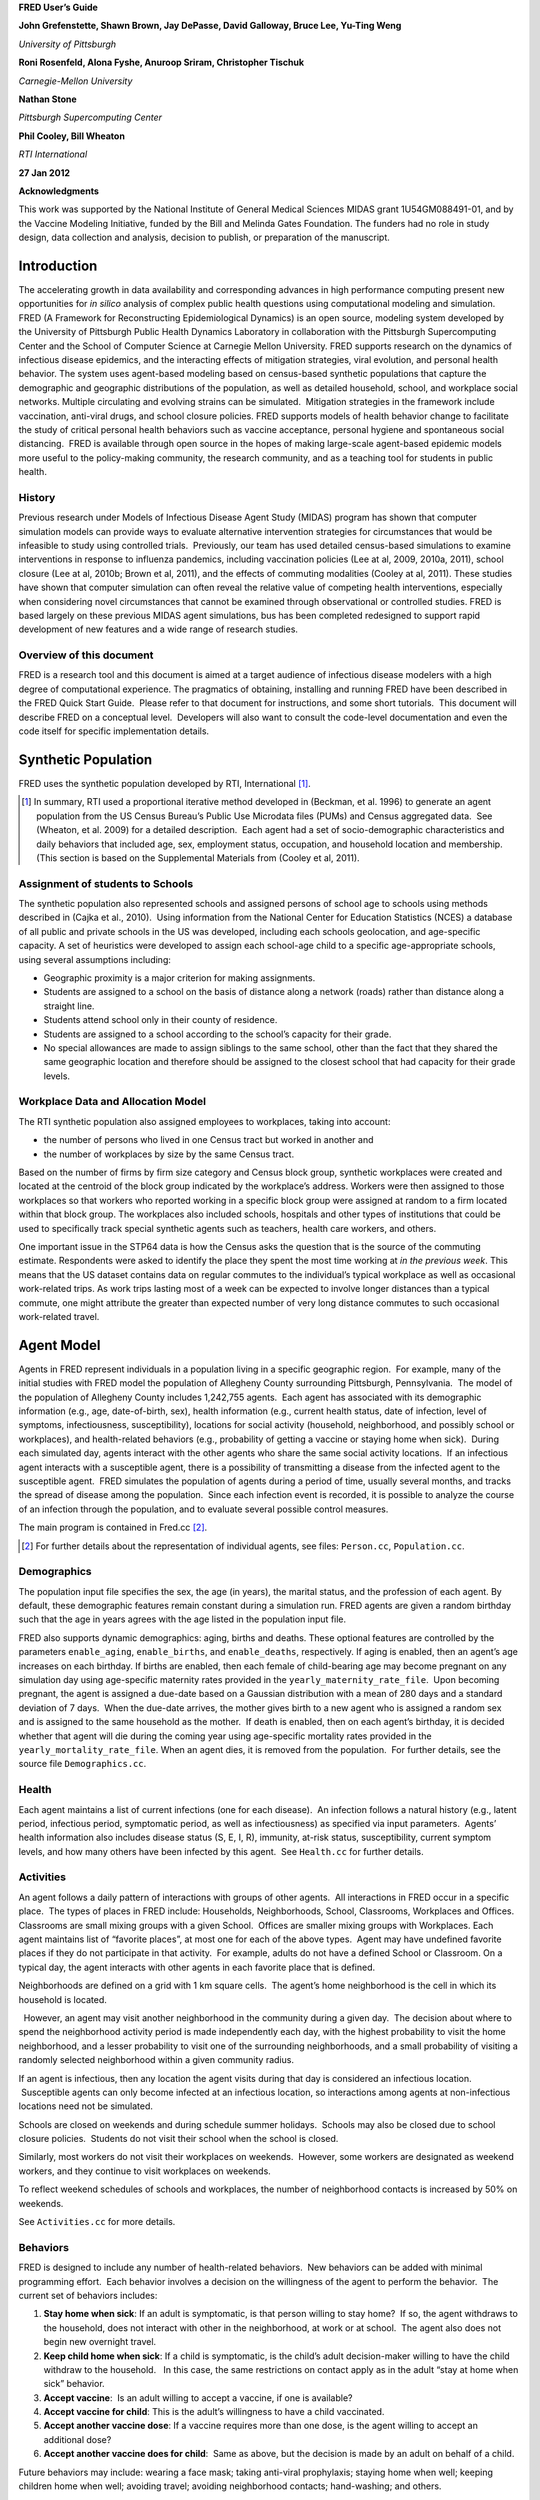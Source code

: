 **FRED User’s Guide**

**John Grefenstette, Shawn Brown, Jay DePasse, David Galloway, Bruce
Lee, Yu-Ting Weng**

*University of Pittsburgh*

**Roni Rosenfeld, Alona Fyshe, Anuroop Sriram, Christopher Tischuk**

*Carnegie-Mellon University*

**Nathan Stone**

*Pittsburgh Supercomputing Center*

**Phil Cooley, Bill Wheaton**

*RTI International*

**27 Jan 2012**

**Acknowledgments**

This work was supported by the National Institute of General Medical
Sciences MIDAS grant 1U54GM088491-01, and by the Vaccine Modeling
Initiative, funded by the Bill and Melinda Gates Foundation. The funders
had no role in study design, data collection and analysis, decision to
publish, or preparation of the manuscript.

Introduction
============

The accelerating growth in data availability and corresponding advances
in high performance computing present new opportunities for *in silico*
analysis of complex public health questions using computational modeling
and simulation. FRED (A Framework for Reconstructing Epidemiological
Dynamics) is an open source, modeling system developed by the University
of Pittsburgh Public Health Dynamics Laboratory in collaboration with
the Pittsburgh Supercomputing Center and the School of Computer Science
at Carnegie Mellon University. FRED supports research on the dynamics of
infectious disease epidemics, and the interacting effects of mitigation
strategies, viral evolution, and personal health behavior. The system
uses agent-based modeling based on census-based synthetic populations
that capture the demographic and geographic distributions of the
population, as well as detailed household, school, and workplace social
networks. Multiple circulating and evolving strains can be simulated.
 Mitigation strategies in the framework include vaccination, anti-viral
drugs, and school closure policies. FRED supports models of health
behavior change to facilitate the study of critical personal health
behaviors such as vaccine acceptance, personal hygiene and spontaneous
social distancing.  FRED is available through open source in the hopes
of making large-scale agent-based epidemic models more useful to the
policy-making community, the research community, and as a teaching tool
for students in public health.

History
-------

Previous research under Models of Infectious Disease Agent Study (MIDAS)
program has shown that computer simulation models can provide ways to
evaluate alternative intervention strategies for circumstances that
would be infeasible to study using controlled trials.  Previously, our
team has used detailed census-based simulations to examine interventions
in response to influenza pandemics, including vaccination policies (Lee
at al, 2009, 2010a, 2011), school closure (Lee at al, 2010b; Brown et
al, 2011), and the effects of commuting modalities (Cooley at al, 2011).
These studies have shown that computer simulation can often reveal the
relative value of competing health interventions, especially when
considering novel circumstances that cannot be examined through
observational or controlled studies. FRED is based largely on these
previous MIDAS agent simulations, bus has been completed redesigned to
support rapid development of new features and a wide range of research
studies.

Overview of this document
-------------------------

FRED is a research tool and this document is aimed at a target audience
of infectious disease modelers with a high degree of computational
experience. The pragmatics of obtaining, installing and running FRED
have been described in the FRED Quick Start Guide.  Please refer to that
document for instructions, and some short tutorials.  This document will
describe FRED on a conceptual level.  Developers will also want to
consult the code-level documentation and even the code itself for
specific implementation details.

Synthetic Population
====================

FRED uses the synthetic population developed by RTI, International [#]_.

.. [#] In summary, RTI used a proportional iterative method developed in
  (Beckman, et al. 1996) to generate an agent population from the US
  Census Bureau’s Public Use Microdata files (PUMs) and Census aggregated
  data.  See (Wheaton, et al. 2009) for a detailed description.  Each
  agent had a set of socio-demographic characteristics and daily behaviors
  that included age, sex, employment status, occupation, and household
  location and membership. (This section is based on the Supplemental
  Materials from (Cooley et al, 2011).

Assignment of students to Schools
---------------------------------

The synthetic population also represented schools and assigned persons
of school age to schools using methods described in (Cajka et al.,
2010).  Using information from the National Center for Education
Statistics (NCES) a database of all public and private schools in the US
was developed, including each schools geolocation, and age-specific
capacity. A set of heuristics were developed to assign each school-age
child to a specific age-appropriate schools, using several assumptions
including:

-  Geographic proximity is a major criterion for making assignments.

-  Students are assigned to a school on the basis of distance along a
   network (roads) rather than distance along a straight line.

-  Students attend school only in their county of residence.

-  Students are assigned to a school according to the school’s capacity
   for their grade.

-  No special allowances are made to assign siblings to the same school,
   other than the fact that they shared the same geographic location and
   therefore should be assigned to the closest school that had capacity
   for their grade levels.

Workplace Data and Allocation Model
-----------------------------------

The RTI synthetic population also assigned employees to workplaces,
taking into account:

-  the number of persons who lived in one Census tract but worked in
   another and

-  the number of workplaces by size by the same Census tract.

Based on the number of firms by firm size category and Census block
group, synthetic workplaces were created and located at the centroid of
the block group indicated by the workplace’s address. Workers were then
assigned to those workplaces so that workers who reported working in a
specific block group were assigned at random to a firm located within
that block group. The workplaces also included schools, hospitals and
other types of institutions that could be used to specifically track
special synthetic agents such as teachers, health care workers, and
others.

One important issue in the STP64 data is how the Census asks the
question that is the source of the commuting estimate. Respondents were
asked to identify the place they spent the most time working at *in the
previous week*. This means that the US dataset contains data on regular
commutes to the individual’s typical workplace as well as occasional
work-related trips. As work trips lasting most of a week can be expected
to involve longer distances than a typical commute, one might attribute
the greater than expected number of very long distance commutes to such
occasional work-related travel.

Agent Model
===========

Agents in FRED represent individuals in a population living in a
specific geographic region.  For example, many of the initial studies
with FRED model the population of Allegheny County surrounding
Pittsburgh, Pennsylvania.  The model of the population of Allegheny
County includes 1,242,755 agents.  Each agent has associated with its
demographic information (e.g., age, date-of-birth, sex), health
information (e.g., current health status, date of infection, level of
symptoms, infectiousness, susceptibility), locations for social activity
(household, neighborhood, and possibly school or workplaces), and
health-related behaviors (e.g., probability of getting a vaccine or
staying home when sick).  During each simulated day, agents interact
with the other agents who share the same social activity locations.  If
an infectious agent interacts with a susceptible agent, there is a
possibility of transmitting a disease from the infected agent to the
susceptible agent.  FRED simulates the population of agents during a
period of time, usually several months, and tracks the spread of disease
among the population.  Since each infection event is recorded, it is
possible to analyze the course of an infection through the population,
and to evaluate several possible control measures.          

The main program is contained in Fred.cc [#]_.

.. [#] For further details about
  the representation of individual agents, see files: ``Person.cc``,
  ``Population.cc``.

Demographics
------------

The population input file specifies the sex, the age (in years), the
marital status, and the profession of each agent. By default, these
demographic features remain constant during a simulation run. FRED
agents are given a random birthday such that the age in years agrees
with the age listed in the population input file.

FRED also supports dynamic demographics: aging, births and deaths. These
optional features are controlled by the parameters ``enable_aging``,
``enable_births``, and ``enable_deaths``, respectively. If aging is
enabled, then an agent’s age increases on each birthday. If births are
enabled, then each female of child-bearing age may become pregnant on
any simulation day using age-specific maternity rates provided in the
``yearly_maternity_rate_file``.  Upon becoming pregnant, the agent is
assigned a due-date based on a Gaussian distribution with a mean of 280
days and a standard deviation of 7 days.  When the due-date arrives, the
mother gives birth to a new agent who is assigned a random sex and is
assigned to the same household as the mother.  If death is enabled, then
on each agent’s birthday, it is decided whether that agent will die
during the coming year using age-specific mortality rates provided in
the ``yearly_mortality_rate_file``. When an agent dies, it is removed
from the population.  For further details, see the source file
``Demographics.cc``.

Health
------

Each agent maintains a list of current infections (one for each
disease).  An infection follows a natural history (e.g., latent period,
infectious period, symptomatic period, as well as infectiousness) as
specified via input parameters.  Agents’ health information also
includes disease status (S, E, I, R), immunity, at-risk status,
susceptibility, current symptom levels, and how many others have been
infected by this agent.  See ``Health.cc`` for further details.

Activities
----------

An agent follows a daily pattern of interactions with groups of other
agents.  All interactions in FRED occur in a specific place.  The types
of places in FRED include: Households, Neighborhoods, School,
Classrooms, Workplaces and Offices. Classrooms are small mixing groups
with a given School.  Offices are smaller mixing groups with Workplaces.
Each agent maintains list of “favorite places”, at most one for each of
the above types.  Agent may have undefined favorite places if they do
not participate in that activity.  For example, adults do not have a
defined School or Classroom. On a typical day, the agent interacts with
other agents in each favorite place that is defined.

Neighborhoods are defined on a grid with 1 km square cells.  The agent’s
home neighborhood is the cell in which its household is located.

  However, an agent may visit another neighborhood in the community
during a given day.  The decision about where to spend the neighborhood
activity period is made independently each day, with the highest
probability to visit the home neighborhood, and a lesser probability to
visit one of the surrounding neighborhoods, and a small probability of
visiting a randomly selected neighborhood within a given community
radius.

If an agent is infectious, then any location the agent visits during
that day is considered an infectious location.  Susceptible agents can
only become infected at an infectious location, so interactions among
agents at non-infectious locations need not be simulated.

Schools are closed on weekends and during schedule summer holidays.
 Schools may also be closed due to school closure policies.  Students do
not visit their school when the school is closed.

Similarly, most workers do not visit their workplaces on weekends.
 However, some workers are designated as weekend workers, and they
continue to visit workplaces on weekends.

To reflect weekend schedules of schools and workplaces, the number of
neighborhood contacts is increased by 50% on weekends.

See ``Activities.cc`` for more details.

Behaviors
---------

FRED is designed to include any number of health-related behaviors.  New
behaviors can be added with minimal programming effort.  Each behavior
involves a decision on the willingness of the agent to perform the
behavior.  The current set of behaviors includes:

#. **Stay home when sick**: If an adult is symptomatic, is that person
   willing to stay home?  If so, the agent withdraws to the household,
   does not interact with other in the neighborhood, at work or at
   school.  The agent also does not begin new overnight travel.

#. **Keep child home when sick**: If a child is symptomatic, is the
   child’s adult decision-maker willing to have the child withdraw to
   the household.   In this case, the same restrictions on contact apply
   as in the adult “stay at home when sick” behavior.

#. **Accept vaccine**:  Is an adult willing to accept a vaccine, if one
   is available?

#. **Accept vaccine for child**: This is the adult’s willingness to have
   a child vaccinated.

#. **Accept another vaccine dose**: If a vaccine requires more than one
   dose, is the agent willing to accept an additional dose?

#. **Accept another vaccine does for child**:  Same as above, but the
   decision is made by an adult on behalf of a child.

Future behaviors may include: wearing a face mask; taking anti-viral
prophylaxis; staying home when well; keeping children home when well;
avoiding travel; avoiding neighborhood contacts; hand-washing; and
others.

Adult Decision-makers for Children
~~~~~~~~~~~~~~~~~~~~~~~~~~~~~~~~~~

The synthetic population used by FRED was developed by RTI,
International using a process described in (Wheaton et al, 2009).
 Household level Public Use Microdata Sample (PUMS) includes the ages,
sexes, and relationships of all individuals within a household.
 Households from the PUMS are selected with replacement to make up the
synthetic population, selecting households so that the census counts and
other statistical distributions are maintained at the census block
level.  As a result of this process, the FRED synthetic population
includes information giving the relationship of each member of the
household to the Householder (typically, the owner of the house or the
head of the household.)  This information is used to assign an adult in
the household as the responsible decision-maker for the health-related
behaviors of each child in the household.  The rules for selecting the
adult decision-maker for each child are as follows:

#. If the Householder is the parent (natural parent, adoptive parent,
   step-parent) of the child, then the Householder is designated the
   child’s decision-maker.

#. If the Householder is the grandparent of the child and there is an
   adult in the householder who is a child of the Householder, then the
   first such adult is designated as the decision-maker for the child.
    Note that the household relationship data does not provide enough
   information to determine whether such an adult is actually the parent
   of the child in question.

#. If the Householder is the grandparent of the child and not plausible
   adult parent is present in the household, then the Householder is
   designated the decision-maker for the child.

#. Otherwise, a random adult in the household is designated as the
   decision-maker for the child.

The rules above permit multiple decision-makers per household.  No
preference is made on the basis of sex or age, other than that each
decision-maker is an adult (i.e., at least 18 years old.)

Behavior Strategies
~~~~~~~~~~~~~~~~~~~

How real people make health decisions is an active area of research
without an obvious consensus theory.  Indeed, it seems likely that
different people use different methods to come to decisions about
health-related behavior. FRED agents can apply a variety of strategies
to determine their willingness to adopt a given behavior. Each agent may
revisit its willingness to perform the give behavior. Thus each strategy
specification includes a frequency parameter that determines how often
agents make decisions about their willingness to perform the behavior.

#. **Refuse**: Agent is never willing to perform the given behavior.

#. **Accept**: Agent is always willing to perform the given behavior.

#. **Flip Behavior**: Agent is assigned a fixed probability *p* of being
   willing to perform the given behavior.  The agent revisits its
   willingness to perform the behavior according to the frequency
   parameter.

#. **Imitate Prevalence**:  The agent is assigned an initial probability
   *p* of being willing to perform the given behavior. The agent
   revisits its willingness to perform the behavior according to the
   frequency parameter.  When reconsidering the decision, the agent
   estimates the prevalence of willingness among the agents in its
   social networks: household, neighborhood, school and workplace. The
   estimate is a weighted average of the actual prevalence in each
   group.  Given the weighted estimate, the agent adjusts its
   probability *p* toward the perceived prevalence.  For example, if the
   agent perceives that the prevalence of willingness is 0.75, then it
   adjusts its own probability to be closer to 0.75.

#. **Imitate Consensus:** This strategy is similar to the Imitate
   Prevalence except that if the weighted estimate of prevalence exceeds
   a threshold, the agent adjusts its probability *p* toward 1;
   otherwise the agent adjusts its probability toward 0.  For example,
   if the agent’s threshold is 0.5, then if the agent perceives that the
   majority of its associates is willing to perform the behavior then
   the agent becomes more likely to accept the behavior; otherwise the
   agent becomes more likely to refuse the behavior.

#. **Imitate by Count**:  This strategy is similar to the Imitate
   Consensus except that if the weighted number of nearby agents exceeds
   a threshold, the agent adjusts its probability *p* toward 1;
   otherwise the agents adjusts its probability toward 0.  For example,
   if the agent’s threshold is 3.0, then if the agent perceives that at
   least three its associates is willing to perform the behavior then
   the agent becomes more likely to accept the behavior; otherwise the
   agent becomes more likely to refuse the behavior.

#. **Health Belief Model**:  According the Health Belief Model, people
   make health behavior decision based on several specific
   considerations: susceptibility, severity, benefits, and barriers.

   #. *Perceived Susceptibility* refers to the person estimate of how
      likely he or she is to become adversely affected by the disease or
      condition;

   #. *Perceived Severity* refers to the level of adverse consequences
      that are likely if the person become affected;

   #. *Perceived Benefits* refers to the estimated protective effects of
      the behavior; and

   #. *Perceived Barriers* refers to the conditions that may prevent the
      agent from perform the behavior.

These constructs are clearly specific to the particular health behavior
under consideration, so including an HBM strategy for a particular
behavior in FRED requires customized programming.  However, once the
perceptions are computed, they can be combined into a decision rule
using formulas developed by David Durham (Durham, 2010).  These formulas
have been implemented in the FRED Behavior module, and are controlled by
run-time parameters. (See Parameters Section.)

Each agent is assigned a strategy independently for each behavior
defined for that agent.

Population-Level Market Shares
~~~~~~~~~~~~~~~~~~~~~~~~~~~~~~

For each behavior in FRED, the user may specify the fraction of the
population using each strategy for that behavior.  For example, it might
be desirable to investigate the effect of varying the fraction of the
population using the **Accept**, **Refuse**, and **Imitate Consensus**
strategies. The user can specify a given distribution, for example,
20% of the population adopts the **Accept** strategy, 30% adopts the
**Refuse** strategy, and 50% adopt the **Imitate Consensus** strategy
for a given behavior.  The share of the population can be specified
separately for each behavior.

See files ``Behavior.cc``, ``Health_Belief_Model.cc`` and
``Random_Behavior_Model.cc`` for further details.

Place Model
===========

All infections in FRED are transmitted from one agent to another in some
particular place. The types of places in FRED include: Households,
Neighborhoods, School, Classrooms, Workplaces and Offices.

The locations input file specifies the households, school and workplaces
in the modeled region.  The household for each agent in the population
file is required to be in the locations file.  The schools and
workplaces are optional (since an agent may attend a school or workplace
beyond the limits of the modeled region.)

Neighborhoods are defined on a grid with 1 km square cells.  The agent’s
home neighborhood is the cell in which its household is located.
  However, an agent may visit another neighborhood in the community
during a given day. (See Agent Model section.)

Classrooms are small mixing groups with a given school.  Classrooms are
defined by dividing up all the students who attend a given school into
separate age groups.  Each age group is divided into classroom groups of
up to 40 students.  A student interacts with the students assigned to
the same classroom for the entire school year.  A student also interacts
(with a separate probability) with all the students attending the same
school.

School and classrooms are closed on weekends, during scheduled summer
breaks, and possibly due to school closure policies.

Offices are small mixing groups with a given workplace.  Offices are
defined by dividing up all the workers in a given workplace groups of up
to 50 workers.  A worker interacts with the other workers in the same
office, and, with a separate rate, with all workers in the same
workplace.

For further details, see files: ``Place_List.cc``, ``Place.cc``,
``Household.cc``, ``Neighborhood.cc``, ``School.cc``, ``Classroom.cc``, ``Workplace.cc``,
``Office.cc``.

Disease Model
=============

FRED supports multiple diseases circulating in the same population.
 Each Disease has separate parameters specifying transmissibility,
mortality rate, its natural history (e.g., latent period, infectious
period, symptomatic period).  See ``Disease.cc``

Each disease has an associated Epidemic object that keeps track of
population level statistics associated with the disease, such as the
number of agents that are Susceptible, Exposed, Infectious and
Recovered.  The Epidemic object prints out the daily reports to the
output file.  See ``Epidemic.cc``.

Transmission Model
------------------

The core phenomenon of an epidemic in FRED is the spread of an infection
from one agent to another in a particular place.  Each type of place
represents a distinct environment for the spread of infection.  Each
type of place is characterized by two sets of numeric parameters:

-  the number of contacts per infectious person per day, and

-  the probability that a contact transmits an infection

The number of contacts per day for each type of place is a tunable
parameter, and is set through the process described in the Calibration
Section.

The transmission probability for a give place type generally depends on
the age of the infectious person and the susceptible person.  These are
specified as vector input parameters.

The key method implementing infection is called
``Place::spread_infection()`` in ``Place.cc``.  This method is called once
a day for each infectious place (having at least one infectious
visitor).  The method follows the following procedure:

For each infectious person ``i``, the expected number of contacts is:

 Num\_contacts(i) = Trans(D) \* CR(P) \* Inf(i) \* S(P)/N(P)

 where  Trans(D) is the transmissibility factor for disease D,

      CR(P) is the contact rate for place P,

      Inf(i) is the infectivity of agent i,

     S(P) is the number of susceptible agents visiting place P, and

     N(P) is the number of total agents who usually visit place P

For contact number 1..Num\_contacts(i)

        pick a susceptible agent j from today’s visitors;

             let PROB = Trans\_prob(i.j) \* Sus(j)

where   Trans\_prob(i.j) is the transmission probability from i to j,
and

Sus(j) is the susceptibility of agent j.

If a random number R is less than PROB, then agent i infects agent j.

For further details, see ``Place.cc``, ``Household.cc``

Pandemic influenza model parameterization
-----------------------------------------

FRED is parameterized for a default pandemic influenza strain following
the process described in (Cooley P, Brown S, Cajka J, Chasteen B,
Ganapathi L, Grefenstette J, Hollingsworth CR, Lee BY, Levine B, Wheaton
WD, Wagener DK. The Role of Subway Travel in an Influenza Epidemic: A
New York City Simulation. J Urban Health. 2011 Aug 9. [Epub ahead of
print] PubMed PMID: 21826584.)  Paraphrasing the Supplementary Material
from (Cooley et al, 2011):

The pandemic was assumed to have the age-dependent attack rate pattern
of the historical 1957-8 “Asian” influenza A (H2N2), see Longini et al.
 Accordingly, we calibrated our model using the Ferguson et al. approach
from historical (1957–58, 1968–69) influenza pandemics. We specifically
used the 30–70 rule developed by Ferguson et al. in which 70% of all
transmission occurred outside the household: 33% in the general
community and 37% in schools and workplaces.

Following (Cooley et al, 2011), we adopted that additional requirement
that transmission rates in schools are double those in workplaces.
Calibrating the model involved targeting an epidemic with a 33% attack
rate (AR) consistent with the age specific parameters derived from the
1957-58 pandemic. Daily contact rates were treated as endogenous
parameters and were interpreted as the daily contact rates that
reproduced a pandemic with a 33% AR in a population with no acquired
immunity and satisfied the 30–70 rule. Therefore, our estimated contact
patterns produced an epidemic designed to be similar in transmissibility
to the 1957–58 epidemic with an AR of 33% and a basic reproductive rate
(R0) of approximately 1.4.

The calibration process using the Allegheny County synthetic population
results in the following default parameters:

::

  neighborhood_contacts[0] = 42.32
  school_contacts[0] = 15.83
  workplace_contacts[0] = 1.66
  classroom_contacts[0] = 31.66
  office_contacts[0] = 3.32

As in (Cooley et al, 2011) we assumed that 50% of sick individual stay
at home and do not interact with anyone outside of the household. Note
that our default school absentee rate is generally lower than other
models (e.g., Ferguson et al. use a 90% absentee rate). Additionally, we
assumed that all community contacts increase by 50% on weekends.

Contacts within Household
~~~~~~~~~~~~~~~~~~~~~~~~~

Calibration to the 30-70 target criteria was impossible unless within
household contacts were treated differently than other locations.
 Following (Cooley at al, 2011), we assumed that each pair of agents
within a household make contact each day with a specified probability.
 This probability is tunes as part of the calibration step to achieve
the 30-70 target distribution.  The rersulting contact probability for
Allegheny County is:

``household_contacts[0] = 0.19``

Interventions
=============

Vaccines
--------

FRED provides a fairly robust capability for
simulating the use of vaccines during a pandemic.  Multiple vaccines can
be simulated simultaneously, with differing administration schedules and
target groups, and with different efficacies.  Each vaccine can also
have multiple doses and be restricted by age.  It is also possible to
model varied vaccines schedules by day.   Prioritization by age groups,
or by ACIP recommendation is available with the capability to vaccinate
only the priority group.  Currently, vaccines can only be applied to one
disease.

Vaccines in FRED are currently modeled as so-called “all or nothing”
vaccines.  Each vaccine is given an age-specific efficacy and efficacy
delay.  When an agent takes a vaccine, there is a random draw to
determine whether the vaccine will be efficacious for that agent.  If it
is not, then the vaccine has no effect until another vaccine or dose is
administered.  If the vaccine dose is efficacious, then the agent will
become immune to the disease after the specified efficacy delay.  As in
real life, the agent has no knowledge as to whether their dose of
vaccine was efficacious, and so if they are exposed after a failed
vaccine or during the delay period, they may get sick from the disease.

Vaccination programs currently implemented can be thought of as mass
vaccination strategies.  At the beginning of the simulation, a set of
queues is set up based on prioritization of the agents.  These queues
are then randomized and as vaccines are put into the system, agents can
choose whether or not to accept a vaccine.  To determine this decision,
the simulation can use a straight coverage probability, or a more
complex behavioral model.  Heads of households can make decisions for
younger members.

Antiviral drugs
---------------

School closure
--------------

FRED includes two school closure policies: global and individual.  There
are two triggers for the global school closure policy
(``school_closure_policy = global``). First, all schools decide to
close on the simulation day specified by the parameter
``school_closure_day``, unless that parameter is negative. Second, all
schools decide to close if the population attack rate exceeds a
threshold (``school_closure_threshold``).  With either trigger, school
closure is delayed by a number of days indicated by parameter
``school_closure_delay``.  Schools reopen after a number of days
indicated by parameter ``school_closure_period``.

If the individual school closure policy is selected
(``school_closure_policy = individual``), then each school is closed
if the attack rate within the school exceeds a threshold
(``school_closure_threshold``).  School closure is delayed by a number
of days indicated by parameter ``school_closure_delay``.  Schools
reopen after a number of days indicated by parameter
``school_closure_period``, but may close again if the school attack
rate exceeds the threshold.

The default is no school closure policy: ``school_closure_policy =
none``

School are always closed on weekends.  All schools also close for the
summer if the parameter ``school_summer_schedule`` is set.  In
that case, schools are closed between the dates specified by parameters
``school_summer_start`` and ``school_summer_end``, inclusive.

For details, see ``School.cc``.

Future Interventions
--------------------

It is planned to include other interventions in FRED, including:
quarantine; travel restrictions; environmental interventions (e.g.,
vector control); behavioral changes; official announcements and
warnings; and education campaigns.

Geography and Travel
====================

FRED represents geography as a hierarchy of fixed square grids.
 Currently there are three layers in the hierarchy, called Large Grid,
Grid, and Small Grid.

The Large Grid consists of 20km x 20km cells by default. The Large Grid
is aligned global geo-coordinate system. Cells in the Large Grid store
the population count for the cell, along with a vector of all persons
residing in that cell. In the future, the Large Grid may be appropriate
for storing climate or other environmental profiles.

The medium grid, called Grid, consists of 1km x 1km cells by default.
 These cells function as neighborhood units, and store information about
the preferred schools and workplaces attended by people living with the
cells.  This information is used when agents need to change schools, or
leave school and start to work.

The Small Grid consists of 10m x 10m cells.  In the future, these cells
will store fine-resolution information like the number of mosquitoes and
the presence of water containers.

For further details, see source files: ``Large_Grid.cc``, ``Large_Cell.cc``,
``Grid.cc``, ``Cell.cc``, ``Small_Grid.cc``, ``Small_Cell.cc``.

As an optional feature, agents can travel overnight for one or more
days.  When an agent is on overnight travel, the traveling agent (called
the “visitor”) resides in the household associated with another agent
(called the “visited agent”).  The visitor interacts with agents in the
visited agent’s household and neighborhood.  If the visitor is employed,
then the visitor also interacts with the visited agent’s office and
workplace.  Visitors do not attend school while traveling.

If travel is enabled, two additional input files are required, a cell
population file and a trip list file.  The cell population file contains
the total population for each cell, considering the entire U.S.
population.  The trip list file contains a large sample of trips from
one cell to another.  This file covers the entire U.S.  The trip file
can contain samples based on data obtained from air travel databases or
from any other source considered appropriate.  The current default is a
sample of 5 million cell-to-cell trips based on a gravity model of
travel, using the formula:

{ Prob\_travel(i,j) = Pop(i) \* Pop(j) / (K \* Distance(i,j)) }

where Pop(i) is the total population residing in cell i (derived from
the entire U.S. synthetic population), Distance(i,j) is the distance in
kilometers between the center of cells i and j, and K is a normalization
factor so that Prob\_travel(i,j) sums to 1.0.  Given the pdf defined by
the above formula, we select 5 million trips (with replacement) and
store these in the trip list file.

During the ``Travel::setup()`` method, the trip list sample is read, and
those trips involving the model region are retained.  The number of
daily trips involving the population in the model region is proportional
to the fraction of the retained trips.  The goal is that the expected
number of overnight trips involving agents in the modeled regions
remains invariant, regardless of the size of the model region.

The cell population file is used to set the probability of initiating a
trip between two cells.  If a trip between cells i and j is selected, it
is only initiated with probability dens(i)\*dens(j), where dens(i) is
the fraction of the total population in cell i that actually occurs in
the synthetic population for the current model region.  For example, if
cell i is on the border of the model region and happens to contains only
50% of the entire cell population according to the current model
population, then the probability of any trip to or from cell i is
reduced by 50%.

Run-time Parameters
===================

The run-time parameters for FRED are contained in two parameter files.
The first file is ``$FRED_HOME/input_files/params.default`` and
contains the default values of all defined run-time parameters.  This
file should not be modified. The second file is usually called
``params`` and contains any parameter values that override the default
values.  The ``params`` file may be empty.

Both files have the same format. Lines that begin with a ``#`` character
are considered comments and are ignored. Parameters with scalar values
are specified with lines of the form:

``<`` *name* ``> = <`` *value* ``>``

For example:

::

  days = 100
  diseases = 1
  popfile = pop\_Alleg.txt

Some parameters are vector valued, in which case the format is:

``<`` *name* ``> = <`` *size* ``>`` *v_1 v_2 ... v_size*

For example:

::

  # cdf of trip duration in days
  travel_duration = 6 0 0.2 0.4 0.6 0.8 1.0

If a parameter appears more than once in a parameter file, the last
setting takes precedence. If a parameter appears in both
``params.default`` and ``params``, the value in ``params`` overrides the
value in ``params.default``.

Input File Parameters
---------------------

FRED requires input files to describe the population of agents and the
locations they visit.  Another input file specifies the number of new
cases that are seeded into the population on each simulation day.

There are several other optional input files that are required only if
certain features are enabled.  The following table describes the input
file formats and related parameters.

Table 5.1: Input File Parameters
~~~~~~~~~~~~~~~~~~~~~~~~~~~~~~~~


+----------------------------------+----------+---------------------------------------------------------------------------------+
| Parameter                        | Type     | Definition, Defaults and Notes                                                  |
+==================================+==========+=================================================================================+
| ``popfile``                      | string   | *Required file containing one line per person*                                  |
|                                  |          |                                                                                 |
|                                  |          | **Default**:                                                                    |
|                                  |          | ``$FRED_HOME/region/loc_Alleg.txt``                                             |
|                                  |          |                                                                                 |
|                                  |          | **Format**:                                                                     |
|                                  |          | ``ID AGE SEX MARRIED OCCUPATION HOUSEHOLD SCHOOL WORKPLACE RELATIONSHIP``       |
|                                  |          |                                                                                 |
|                                  |          | *Note*: Since these files are usually large, you may want to store them in a    |
|                                  |          | centralized location                                                            |
+----------------------------------+----------+---------------------------------------------------------------------------------+ 
| ``locfile``                      | string   | *Required file containing one line per location*                                |
|                                  |          |                                                                                 |
|                                  |          | **Default**:                                                                    |
|                                  |          | ``$FRED_HOME/region/pop_Alleg.txt``                                             |
|                                  |          |                                                                                 |
|                                  |          | **Format**:                                                                     |
|                                  |          | ``ID TYPE LAT LON`` where ``ID`` is a unique string; ``TYPE`` is one of         |
|                                  |          | {``H, S, W, M`` } for *Household*, *School*, *Workplace* or *Hospital*, resp;   |
|                                  |          | and ``LAT``, ``LON`` is the *latitude* and *longitude*                          |
|                                  |          |                                                                                 |
|                                  |          | *Note*: Since these files are usually large, you may want to store them in a    |
|                                  |          | centralized location                                                            |
+----------------------------------+----------+---------------------------------------------------------------------------------+
| ``cell_popfile``                 | string   | *Optional file with the initial population per 20km-grid cell*                  |
|                                  |          |                                                                                 |
|                                  |          | **Default**: ``$FRED_HOME/region/cell_pop.txt``                                 |
|                                  |          |                                                                                 |
|                                  |          | **Format**: ``COL ROW POPULATION``                                              |
|                                  |          |                                                                                 |
|                                  |          | *Note*: ``Only used if enable_travel = 1``                                      |
+----------------------------------+----------+---------------------------------------------------------------------------------+
| ``tripfile``                     | string   | *Optional file containing sample of trips between 20km-grid cells*              |
|                                  |          |                                                                                 |
|                                  |          | **Default**: ``$FRED_HOME/region/trips.txt``                                    |
|                                  |          |                                                                                 |
|                                  |          | **Format**: ``SRC_COL SRC_ROW DEST_COL DEST_ROW``                               |
|                                  |          |                                                                                 |
|                                  |          | *Note*: Only used if ``enable_travel = 1``                                      |
+----------------------------------+----------+---------------------------------------------------------------------------------+
| ``primary_cases_file[d]``        | string   | *Required files giving the number of primary infections to introduce for each*  |
|                                  |          | *simulation day*                                                                |
|                                  |          |                                                                                 |
|                                  |          | **Default**:                                                                    |
|                                  |          | ``$FRED_HOME/input_files/primary_cases_schedule_0.txt`` *(for disease 0)*       |
|                                  |          |                                                                                 |
|                                  |          | **Format**:                                                                     |
|                                  |          | time step map *(see text)*                                                      |  
|                                  |          |                                                                                 |
|                                  |          | *Note*: *More extensive documentation of the extended format given below*       |
+----------------------------------+----------+---------------------------------------------------------------------------------+
| ``vaccination_capacity_file``    | string   | *Optional file giving vaccine availability*                                     |
|                                  |          |                                                                                 |
|                                  |          | **Default**:                                                                    |
|                                  |          | ``$FRED_HOME/input_files/vaccination_capacity-0.txt`` *(for vaccine 0)*         |
|                                  |          |                                                                                 |
|                                  |          | **Format**: ``START_DAY NUMBER_OF_DOSES``                                       |
|                                  |          |                                                                                 |
|                                  |          | *Note*: The number of doses is added to the system capacity every day until     |
|                                  |          | the day given on the following line, or until the end of the simulation         |
+----------------------------------+----------+---------------------------------------------------------------------------------+
| ``yearly_birth_rate_file``       | string   | *Optional file containing age-specific birth rates for females*                 |
|                                  |          |                                                                                 |
|                                  |          | **Default**: ``$FRED_HOME/input_files/birth_rate.txt``                          |
|                                  |          |                                                                                 |
|                                  |          | **Format**: ``AGE BIRTH_RATE`` where the rate is the probability of giving      |
|                                  |          | birth at the given age in years.                                                |
|                                  |          |                                                                                 |
|                                  |          | *Note*: Only used if ``enable_births = 1``                                      | 
+----------------------------------+----------+---------------------------------------------------------------------------------+
| ``yearly_mortality_rate_file``   | string   | *Optional file containing age-related mortality rates*                          |
|                                  |          |                                                                                 |
|                                  |          | **Default**: ``$FRED_HOME/input_files/mortality_rate.txt``                      |
|                                  |          |                                                                                 |
|                                  |          | **Format**: ``AGE M_RATE F_RATE`` where the rates are for males and females     |
|                                  |          | of the given age in years.                                                      |
|                                  |          |                                                                                 |
|                                  |          | *Note*: Only used if ``enable_deaths = 1``                                      |
+----------------------------------+----------+---------------------------------------------------------------------------------+

Population file format
----------------------

The population file containing one line per agent, and each line has the
following format, where fields are separating by white space:

ID AGE SEX MAR OCC HOUSEHOLD SCHOOL WORK RELATION

Description of fields
---------------------


==================  ============================  ===========================================
FIELD               TYPE                          MEANING
==================  ============================  ===========================================
ID                  STRING                        unique agent id
AGE                 INTEGER                       agent age in years
SEX                 CHAR (``M``, ``F`` or ``U``)  sex of agent
MAR                 INTEGER                       marital status
OCC                 INTEGER                       occupation code (not currently used)
HOUSEHOLD           STRING                        id of agent’s household
SCHOOL              STRING                        id of agent’s school
WORK                STRING                        id of agent’s workplace
RELATION            INTEGER                       relation to the head of household
==================  ============================  ===========================================

All fields are required.  The location IDs indicate the agent’s
*favorite places*, and correspond to IDs in the location file. The ID
value "-1" indicates that a location type does not apply to the agent.

``RELATION`` represents the relationship between the householder and the
individual. The possible values are

=============   =================================
RELATION        MEANING
=============   =================================
1               Householder
2               Husband/wife
3               Natural born son/daughter
4               Adopted son/daughter
5               Stepson/stepdaughter
6               Brother/sister
7               Father/mother
8               Grandchild
9               Parent-in-law
10              Son-in-law/daughter-in-law
11              Other relative
12              Brother-in-law/sister-in-law
13              Nephew/niece
14              Grandparent
15              Uncle/aunt
16              Cousin
17              Roomer/boarder
18              Housemate/roommate
19              Unmarried partner
20              Foster child
=============   =================================

Primary Cases File Format
-------------------------

The primary cases file is a required file giving the number of primary
infections to introduce for each simulation day.  The default format is:

#line\_format

# the default 100 seeds on day zero...

0 0 100

The full format is:

start end attempts [ strain [ prob [ min [ lat lon radius ] ] ] ]

Only the first three fields are mandatory.  The first two fields give
the starting and ending day, and the third field specifies the number of
attempted infections per day. For each specified day we attempt to
generate new cases by randomly selecting agents (with replacement) and
infecting them if they are susceptible.  Note that the actual number of
infections may be less than the number of attempts because some selected
agents may already be infected or may be immune.  The process continues
until the end day indicated on the same line in the file, or until the
end of the simulation.

The fields others are optional, but if present, must be given in the
order above.  If a location is specified, then all three location fields
must be present (lat, lon & radius). The radius is specified in
kilometers. To disable geographic seeding either omit lat, lon & radius
or give a value for radius that is greater than 40075 or less than zero.

The example below will make 100 seeding attempts of strain 0 on day 0,
each with attempt probability of 1, requiring a minimum of 100
transmissions, all selected randomly from people whose households are
within 100km of the specified point.

0 0 100 0 1 100 40.44181 -80.01278 100

[Output Parameters] {Output Parameters} FRED produces several output
files. The level of detail can be control by parameters described in the
following table.** **

Table 2: Output Parameters
~~~~~~~~~~~~~~~~~~~~~~~~~~

        **Parameter** & **Type** & **Definition and Notes**
         outdir & string & Directory containing the output files.  If
        the string beings with “/” it is interpreted as an absolute
        path.  Otherwise, it is relative to the current working
        directory.

        Default: OUT
         verbose & int & If set, print information for monitoring system
        progress to the standard output.  Higher values produce more
        output.

        Default: 1
         debug & int & If set, print verbose debugging output to stdout.
         Higher values produce more output.

        Default: 0
         track\_infection\_events & int & If set, then a file called
        infections{<}n{>}.txt is created for run {<}n{>}.  This file
        contains one line per disease transmission event, showing the id
        of the infector, the infectee, and various other information.
        The format for the infections file is:

        DAY DISEASE\_ID HOST\_ID HOST\_AGE INFECTOR\_ID INFECTOR\_AGE
        PLACE\_ID

        If track\_infection\_events {>} 1, additional data is written on
        each line.  For further details, see: **Infection.cc.**

        Default: 1
         quality\_control & int & if set, information about the size and
        age distribution for the various types of places is printed out
        the Log file.

        Default: 1
         rr\_delay & int & Identifies the number of days between the
        definition of a cohort and the reporting of that cohort’s
        reproductive rate in the output file.  See examples below.

        Default: 20
         output\_population & int & If set, a file containing the
        current population will be output periodically.  See explanation
        below.

        Default: 0
         output\_population\_date\_match & string & If
        output\_population is set, dump the population on any date that
        matches this string.  The format is DD-MM-YY, with \* matching
        any value.

        Default: = 01-01-\*
         pop_outfile

          & string & Name of population dump file.

        Default: ``pop_out``

Output file format
------------------

The outfile (called out{<}n{>}.txt for run n) contains one line for each
simulation day of the run.  The format of the file is:

=================   =============================================================================
KEY                 VALUE
=================   =============================================================================
Day                 Current day counter
Str                 Disease id
S                   Number of agents in Susceptible state for this disease
E                   Number of agents in Exposed state
I                   Number of agents in Infectious state
I_s                 Number of Infectious agents who are symptomatic
R                   Number of agents in Removed (Recovered) state
M                   Number of agents that are Immune
C                   Number of current Cases (new E’s)
N                   Population size
AR                  Attack Rate
CI                  Number of new symptomatic cases
CAR                 Clinical attack rate
RR                  Reproductive rate
NR                  Number in the cohort used to compute RR
Day_of_week         Current day of week, e.g., Wed
Date                Calendar date associated with the simulation day, eg, 2011-01-05
Year                Epidemiological year
Week                Epidemiological week (1-53)
=================   =============================================================================

*Note*: ``RR`` is the reproductive rate observed for a cohort of individuals
who were exposed on the same day.  ``NR`` is the size of the cohort.  The
day for which the cohort is defined in given by the parameter ``rr_delay``.

The default is: ``rr_delay = 20``

This value means that on day 20 of the output file, the ``RR`` for the
cohort exposed on day 0 is reported.  On day 21, the cohort exposed on
day 1 is printed and so on.  The delay should be made long enough to
capture all the infectees of the cohort.

Periodic Population Dumps
-------------------------

If the parameter ``output_population = 1``, then a file will be written on
the start day, the end day, and on any day matching
``output_population_date_match parameter``.  The file will be a dump of
the population that will be identical to the input population file, but
will have additional fields for the classroom and office ids (which are
both set at runtime).

Global Control Parameters
-------------------------

The following parameters provide basic control of FRED simulations.

``start_date``: the calender date corresponding the simulation day 0.
Format YYYY-MM-DD.

  ``start_date = 2011-01-01``

``days``: the number of days in a single simulation run.  FRED runs for
the given number of days regardless of the epidemic state (that is, FRED
does not stop early if no one is currently infected.)

  ``days = 120``

``seed``: the seed for the random number generator.  The seed values for
all runs of the simulation are based on the initial seed and the run
number, and are independent of the number of random numbers generated in
other runs.

  ``seed = 123456``

``reseed_day``: if ``reseed_day > -1``, start each run with the same random seed and
then reset the seed at day reseed\_day.  The effect is that the initial
days will follow the same trajectory, but the simulations will follow
independent trajectories starting on ``reseed_day``.  This permits
estimation of conditional variance.

  ``reseed_day = -1``

``office_size``: maximum number of workers per office.  If set to 0,
then workplaces are not subdivided into offices.

  ``office_size = 50``

``classroom_size``: maximum number of students per classroom.  If set
to 0, then schools are not subdivided into classrooms.

  ``school_classroom_size = 40``

``neighborhood``: When deciding where to spend an agent’s
*neighborhood time*, there are parameters to control the probability
of selecting a random cell within the *community*, defined by the
parameter ``community_distance`` (in km), and the probability that the
agent goes to its *home neighborhood* (where the household is).  The
default parameters are::

  # neighborhood activities
  community_distance = 20
  community_prob = 0.1
  home_neighborhood_prob = 0.5

That is, 50% of the time, the neighborhood is the cell surrounding the
household, and 10% of the time it is a random cell within 20km of home.
The other 40% are distributed uniformly in the 8 cells immediately
surrounding the home cell.

Disease Model Parameters
------------------------

``diseases``: the number of diseases circulating in the population. Any
number of diseases is allowed.  Runtime and memory required is
proportional to the number of diseases.

  ``diseases = 1``

  Each disease is described by the following set of parameters, indexed by
  the disease number d, where d = 0,...,diseases-1.

``primary_cases_file[d]``: the file containing the number of primary
cases to be injected into the simulation during each day.

  ``primary_cases_file[0] = primary\_case\_schedule-0.txt``

  The ``primary_cases_file[d]`` follows the *Multistrain Timestep Map input format*.

``trans[d]``: the transmissibility of disease d relative to an arbitrary
baseline.

  ``trans[0] = 1.0``

``symp[d]``: the probability of an infected person becoming symptomatic

  ``symp[0] = 0.67``

``mortality_rate[d]``: the probability of an infected person dying (Not
currently implemented)

  ``mortality_rate[0] = 0.00001``

``infection_model[d]``: Either ``0`` or ``1``.  Infection model 0 is a bifurcating
model in which each infected agent passes through stages SEIR or SEiR,
where “I” means infectious and symptomatic, and “i” means infectious but
not symptomatic.  Infection model 1 is a sequential model in which
infected agents pass through the stages SEiIR.  In any model, some
stages may last for 0 days, except E, which always lasts at least 1 day.

  ``infection_model[0] = 0``

``days_latent[d]``: discrete cdf for number of days between becoming
exposed and becoming infectious.  With the values shown in the example
below, there is an 80% chance of becoming infectious 1 day after
exposure and a 20% chance of becoming infectious 2 days after exposure.

  ``days\_latent[0] = 3  0 0.8 1.0``

``days_asymp[d]``: discrete cdf for number of days the agent is
infectious but asymptomatic.  With the values shown in the example
below, the default setting , the agent may be asymptomatic between 3 to
6 days.

  ``day_asymp[0] = 7   0.0  0.0  0.0  0.3  0.7  0.9  1.0``

``days_symp[d]``: discrete cdf for number of days the agent is
infectious and symptomatic.  With the values shown in the example below,
the default setting , the agent may be symptomatic between 3 to 6 days.

  ``day\_symp[0] = 7   0.0  0.0  0.0  0.3  0.7  0.9  1.0``

``immunity_loss_rate[d]``: rate at which a person loses immunity after
recovering from infection. If greater than 0.0, the number of days in
state ’R’ is drawn from an exponential distribution with parameter
``1 / immunity_loss_rate``.

  ``immunity_loss_rate[0] = 0``

``symp_infectivity[d]``: multiplier for how infective a symptomatic agent is.

  ``symp_infectivity[0] = 1.0``

**asymp\_infectivity[d]: **multiplier for how infective an asymptomatic
agent is.

asymp\_infectivity[0] = 0.5

**residual\_immunity\_ages[d]:**

residual\_immunity\_ages[0] = 0

**residual\_immunity\_values[d]:**

residual\_immunity\_values[0] = 0

**pregnancy\_prob\_ages:**

pregnancy\_prob\_ages = 0

**pregnancy\_prob\_values:**

pregnancy\_prob\_values = 0

**at\_risk\_ages[d]:**

at\_risk\_ages[d] = 0

**at\_risk\_values[d]:**

at\_risk\_values[d] = 0

**prob\_stay\_home: **the probability that a symptomatic agent stays
home

prob\_stay\_home = 0.5

**mutation\_prob:**

mutation\_prob = 1 0.0

Contact Rates
-------------

The following parameters determine the number of potentially infective
daily contacts between an infectious agent and a susceptible agent in a
given type of location.  The default values are calibrated for Allegheny
County using the bifurcating infection model (infection\_model = 0).

**household\_contacts[d]:** contact rate for households.

household\_contacts[d] = 0.19

**neighborhood\_contacts[d]:** contact rate for neighborhoods.

                neighborhood\_contacts[0] = 42.32

**school\_contacts[d]: **contact rate for schools.

                school\_contacts[0] = 15.83

**workplace\_contacts[d]:** contact rate for workplaces.

                workplace\_contacts[0] = 1.66

By default, classroom contacts are double the school contacts, and
office contacts are double the workplace contacts.  These defaults are
indicated as follows:

           classroom\_contacts[0] = -1

office\_contacts[0] = -1

These defaults can be overridden if values other than -1 are provided in
the params file.

**weekend\_contact\_rate[d]: **multiplier of neighborhood contacts on
weekend.  The default is to increase weekend contacts by 50%:

weekend\_contact \_rate[0] = 1.5

Transmission probabilities
--------------------------

The following parameters determine the probability that a potentially
infective contact between an infectious agent and a symptomatic agent
actually results in an infection.   Transmission probabilities are
defined for a given group in a given type of location. Each parameter is
interpreted as a square matrix with the values given in row-order.  The
labels associated with the rows and columns (the groups) are specified
in the comments, and are defined in the class associated with the
parameter.  For example, the definition of elementary students is
defined in **School.cc**. The defaults are:

# groups = children adults

household\_prob[d] = 4 0.6 0.3 0.3 0.4

neighborhood\_prob[d] = 4 0.0048 0.0048 0.0048 0.0048

# groups = adult\_workers

workplace\_prob[d] = 1 0.0575

office\_prob[d] = 1 0.0575

# groups = elem\_students mid\_students high\_students teachers

school\_prob[d] = 16 0.0435 0 0 0 0 0.0375 0 0 0 0 0.0315 0 0 0 0 0.0575

classroom\_prob[d] = 16 0.0435 0 0 0 0 0.0375 0 0 0 0 0.0315 0 0 0 0
0.0575

Multistrain Timestep Map Format
-------------------------------

The first line of the timestep map file specifies the format to be used.
 Currently #line\_format is the only supported format.  Future work may
allow for some type of structured (key = value) format to permit more
detailed specification of seeding behavior.

Any line beginning with # is interpreted as a comment and ignored.
 Every other line is interpreted as a seeding instruction and expected
to follow the format:

  start end attempts [ strain [ prob [ min [ lat lon radius ] ] ] ]

**Mandatory Fields:**

The first three fields (start, end, attempts) are mandatory.  The others
are optional, but, if present, must be given in the order above.

The start and end fields are indexed from zero and can be used to
specify a range of days beginning on start and continuing to end
(inclusive).  To specify seeding on a single day, set start equal to
end.

The attempts field determines the number of seeding attempts for the
given range of time steps.  If no further fields are present, this
number of individuals are randomly chosen with replacement from the
entire population and transmission of the disease is attempted.  Note
that sampling includes individuals who may already be infected; in this
case the actual number of new seeds may be less than the number
specified by attempts.

**Optional Fields:**

The strain field gives the numeric id of the strain to be seeded for
this timestep.  If the strain field is not given, seeds will be strain
0.

The prob field can be used to introduce some randomness into the number
of seeding events attempted at the time step.  With probability 1-prob
each of the attempts specified by attempt will be skipped.

The min field can be used to ensure that a minimum number of attempts
actually result in transmission.  If specified, individuals will
continue (1000 additional times) to be selected from the population
until min number of successful transmissions have been created.  If 1000
additional selections from the population are insufficient to create the
specified minimum number of transmissions, a warning is given and
execution of the program continues.

The geographic area from which individuals are selected can be specified
by giving the coordinates of a point (lat, lon) and a radius specified
in kilometers.  When enabled, random sampling is restricted to only
those individuals whose households are located within the specified
area.

Additional information on the timestep map format may be found in
**README\_Timestep\_Maps**.

Intervention Parameters
-----------------------

School closure parameters
~~~~~~~~~~~~~~~~~~~~~~~~~

Parameters controlling to school closures:

# set to 1 if schools closed during summer

school\_summer\_schedule = 0

# summer schedule dates (format MM-DD)

school\_summer\_start = 06-01

school\_summer\_end = 08-31

school\_closure\_policy = none

# school\_closure\_policy = global

# school\_closure\_policy = individual

# number of days to keep a school closed

school\_closure\_period = 10

# delay after reaching any trigger before closing schools

school\_closure\_delay = 2

# day to close school under global policy

school\_closure\_day = 10

Vaccination control parameters
~~~~~~~~~~~~~~~~~~~~~~~~~~~~~~

Parameters controlling to vaccination:

**vaccine\_tracefile**: If the value is “none”, no vaccine tracefiles
are produced.  Otherwise, a vaccine tracefile is produced for each run
in the directory given the outdir parameter. A vaccine tracefile
contains one record for each agent, giving the agent’s vaccination
history. Vaccine tracefiles are named vtrace1.txt, vtrace2.txt, etc.

     vaccine\_trace = none

**number\_of\_vaccine: **the number of types of vaccines that you would
like to run in the simulation.  There needs to be a set of vaccine
parameters for each vaccine in the system or the simulation will end in
error.

    Default: 0

**vaccine\_prioritize\_acip**: Enable prioritization of vaccination by
ACIP recommendations.  This includes persons aged 0-24, people deemed at
risk for complications for influenza (see at\_risk\_ages and
at\_risk\_values keywords), pregnant women (see pregnancy\_prob\_ages
and pregnancy\_prob\_values keywords), and people over age 64.

    Default: 0

**vaccine\_prioritize\_by\_age**: Enables prioritization of vaccination
by age group.  The age groups will be defined by the two following
keywords.

    Default: 0

**vaccine\_priority\_age\_low**: If vaccine\_prioritize\_by\_age is
specified as 1, this specifies the lower limit of the prioritized age
group inclusively.     Default 0

**vaccine\_priority\_age\_high: **If vaccine\_prioritize\_by\_age is
specified as 1, this specifies the upper limit of the prioritized age
group inclusively.     Default 100

**vaccine\_dose\_priority**: If there are multi-dose vaccines, this
parameter defines prioritization of people getting multiple doses vs.
people getting their first dose.

    Possible values:

#. No Priority, first come first serve

#. Place people getting subsequent dose at the beginning of the queue

#. Mix in people getting subsequent dose with other priority
   vaccinations randomly

#. Place people getting subsequent dose at the end of the queue

Default

  0

**vaccine\_capacity\_file:**  This parameter specifies a file that
defines how many agents the system has the capacity to vaccinate on a
given day throughout the simulation.  This may be more or less than the
amount of vaccine available through production.  This parameter is meant
to allow the user to attenuate the system’s ability to actually
vaccinate people due to limitations in personnel, time and resources.

The format of this file follows a reduced Multistrain TimeStep file,
with a format as follows:

Day\_start  Capacity1

Day\_change1   Capacity2

Day\_change2  Capacity3

{}.

For example:  If one wanted to define that for the first 3 days of the
simulation, the system could vaccinate no one, then on days 4-10, it
could vaccinate 10000 people per day, then dropping down to 5000 per day
on day 11 through the rest of the simulation, the
vaccine\_capacity\_file would look like this:

#. 0

4  10000

11  5000

The next set of parameters need to be defined for every vaccine in the
simulation, and they will all be indexed by the vaccine number they
define (signified by X).

**vaccine\_number\_of\_doses[X]**: Specifies the number of doses needed
for vaccine X.  There needs to be a dose specification for each dose
indicated, or the simulation will end in error.

    Default

      1

**vaccine\_total\_avail[X]**: Specifies the total amount of doses of
vaccine X available for the entire simulation.

    Default

      1000000000

**vaccine\_additional\_per\_day[X]**: The amount of vaccine X produced
each day and made available to the system.   The amount of vaccine
produced cannot exceed vaccine\_total\_avail[X], for the entire
simulation.

    Default

      1000000

**vaccine\_starting\_day[X]**: The day to start producing vaccine X at
the rate defined by vaccine\_additional\_per\_day[X].

    Default

      0

The next set of parameters must be specified for each dose (specified by
Y) of vaccine X.

**vaccine\_next\_dosage\_day[X][Y]**: Specifies the day of the dosage
schedule that the next dose should be taken.  For instance, if the dose
Z of a vaccine is to be taken 7 days after dose Y, then

this parameter for dose Y would be seven.  The last dose of a vaccine is
always 0.

    Default:

      0

**vaccine\_dose\_efficacy\_ages[X][Y]**

**vaccine\_dose\_efficacy\_values[X][Y]**: These parameters specify the
age map for defining the efficacy of vaccine X, dose Y.  The values
should be probabilities between 0 and 1 that specify the probability
that a person of a certain age will become immune after taking this dose
of vaccine.

    Default:

      vaccine\_dose\_efficacy\_ages[0][0] = 2 0 100

vaccine\_dose\_efficacy\_values[0][0] = 1 0.70

**vaccine\_dose\_efficacy\_delay\_ages[X][Y]**

**vaccine\_dose\_efficacy\_delay\_values[X][Y]**: These parameters
specify the age map for defining the delay to efficacy of vaccine X,
dose Y.  The values should be integer numbers of days by age.

    Default:

      vaccine\_dose\_efficacy\_delay\_ages[0][0] = 2 0 100

vaccine\_dose\_efficacy\_delay\_values[0][0] = 1 14

Anti-virals parameters
~~~~~~~~~~~~~~~~~~~~~~

number\_antivirals = 0

Overnight Travel Parameters
---------------------------

Parameters controlling long-distance overnight travel:

# enable overnight travel (optional)

enable\_travel = 0

# cdf of trip duration in days

travel\_duration = 6 0 0.2 0.4 0.6 0.8 1.0

That is, the default probability for the duration of travel being *i*
days is 0.2, for  *i* =  1 to 5 days.

# distance threshold for overnight trips (in km)

min\_travel\_distance = 100.0

# trips per day assuming entire US population

max\_trips\_per\_day = 1000000

# file containing list of sample trips

tripfile = trips.txt

The format of the tripfile is:

COL1 ROW1 COL2 ROW2

where (COL1, ROW1) give the global cell coordinates for one endpoint,
and (COL2, ROW2) give the global cell coordinates for the other
endpoint.  The order of the endpoints in irrelevant.

# file with population estimate for each large cell

cell\_popfile = cell\_pop.txt

The format of the cell\_popfile is:

COL1 ROW1 POP

where (COL1, ROW1) give the global cell coordinates for one cell and POP
is the number of agents in that cell according to the overall U.S.
synthetic population file.

Behavioral Parameters
---------------------

For each health-related behavior, FRED requires several parameters to
describe how the behavior is modeled in the population. The current set
of behavior includes:

-  stay\_home\_when\_sick

-  keep\_child\_home\_when\_sick

-  accept\_vaccine

-  accept\_vaccine\_dose

-  accept\_vaccine\_for\_child

-  accept\_vaccine\_dose\_for\_child

 In the following, replace {<}behavior\_name{>} with the name of the
specific behavior.

# enable the behavior

{<}behavior\_name{>}\_enabled = 1

#### BEHAVIOR MARKET SEGMENTS

#

# BEHAVIOR STRATEGY 0 = ALWAYS REFUSE

# BEHAVIOR STRATEGY 1 = ALWAYS ACCEPT

# BEHAVIOR STRATEGY 2 = FLIP WEIGHTED COIN FOR EACH DECISION

# BEHAVIOR STRATEGY 3 = IMITATE PREVALENCE

# BEHAVIOR STRATEGY 4 = IMITATE CONSENSUS

# BEHAVIOR STRATEGY 5 = IMITATE COUNT

# BEHAVIOR STRATEGY 6 = HEALTH BELIEF MODEL

#

# Each distribution should add up to 100

{<}behavior\_name{>}\_strategy\_distribution = 7 50 50 0 0 0 0 0

##### FLIP/IMITATE INITIAL PROBS AND DECISION FREQUENCY

{<}behavior\_name{>}\_min\_prob = 0

{<}behavior\_name{>}\_max\_prob = 1

{<}behavior\_name{>}\_frequency = 1

#### IMITATION THRESHOLDS

{<}behavior\_name{>}\_imitate\_consensus\_threshold = 0

{<}behavior\_name{>}\_imitate\_count\_threshold = 0

##### WEIGHTS FOR IMITATION

## ORDER IS HOUSEHOLD NEIGHBORHOOD SCHOOL WORK ALL

## Weights can be any real number.

##

{<}behavior\_name{>}\_imitate\_prevalence\_weights = 5 0 0 0 0 1

{<}behavior\_name{>}\_imitate\_consensus\_weights = 5 0 0 0 0 1

{<}behavior\_name{>}\_imitate\_count\_weights = 5 0 0 0 0 1

#### IMITATE UPDATE RATES: HOW RAIDLY TO CONFORM TO CONSULT OTHERS

{<}behavior\_name{>}\_imitate\_prevalence\_update\_rate = 0.1

{<}behavior\_name{>}\_imitate\_consensus\_update\_rate = 0.1

{<}behavior\_name{>}\_imitate\_count\_update\_rate = 0.1

{<}behavior\_name{>}\_susceptibility\_threshold = 2 0 0

#### HEALTH BELIEF MODEL PARAMETERS (EXPERIMENTAL)

{<}behavior\_name{>}\_severity\_threshold = 2 0 0

{<}behavior\_name{>}\_benefits\_threshold = 2 0 0

{<}behavior\_name{>}\_barriers\_threshold = 2 0 0

{<}behavior\_name{>}\_memory\_decay = 2 0 0

{<}behavior\_name{>}\_base\_odds\_ratio = 1

{<}behavior\_name{>}\_susceptibility\_odds\_ratio = 1

{<}behavior\_name{>}\_severity\_odds\_ratio = 1

{<}behavior\_name{>}\_benefits\_odds\_ratio = 1

{<}behavior\_name{>}\_barriers\_odds\_ratio = 1

Running FRED
============

The FRED program takes an optional command line argument, the name of
the run-time parameters file:

% FRED parameter\_file\_name

If the argument is omitted the name “params” is assumed.

In addition, a set of scripts is provided for managing the process of
running a large number of simulations with FRED.  

Simulation Information Management System
========================================

There are several options for running FRED. The FRED executable is
copied to the $FRED/bin directory after each make, so you can run FRED
as follows from any working directory, assuming that you have added
$FRED\_HOME/bin to your path:

% FRED [paramfile [run\_number [directory]]]

The arguments are optional from right to left.  If all three arguments
are given, FRED uses the given paramfile, runs a single replication with
number {}run\_number{}, and writes output files to the given directory.
The output directory is relative to the current working directory.

If the third argument is omitted, the output directory is taken from the
runtime parameter {}outdir{}, with default value OUT.

If both the second and third arguments are missing, run\_number defaults
to 1.

If all arguments are missing, paramfile defaults to {}params{}.

Examples:

# run FRED on file **params **and write output files to** ./OUT:**

% FRED

# run FRED on file **params.foo **and write output files to** ./OUT:**

% FRED params.foo

# run FRED on file **params **with run number = 2

% FRED params 2

# run FRED on file params.foo

# with run number = 2 writing output files to** ./OUT.foo:**

% FRED params.foo 2 OUT.foo

Using the run_fred script for multiple realizations
---------------------------------------------------

The ``run_fred`` script is provided to perform multiple realizations
(runs) in a local directory.  Each run uses a distinct seed for the
random number generator, so the results will vary from run to run. The
format is:

::

  % run_fred -p paramfile -d directory -s start_run -n end_run

The order of the arguments doesn’t matter, and all arguments have
default values:

::

  -p params
  -d ""
  -s 1
  -n 1

For example, the command:

::

  % run_fred -p params -d FOO -s 1 -n 3

translates to a set of commands:

::

  % FRED params 1 FOO > FOO/LOG1
  % FRED params 2 FOO > FOO/LOG2
  % FRED params 3 FOO > FOO/LOG3

after first creating directory ``FOO`` if necessary. The ``run_fred`` script
also copies the params file into the output directory, for future reference.

If ``-d`` is not specified on the command line, FRED writes output files to
the output directory specified in the ``outdir`` runtime parameters,
which default to ``OUT``.  For example, if params does not specify an
output directory, then

::

  % run_fred -n 3

translates to:

::

  % FRED params 1 OUT > OUT/LOG1
  % FRED params 2 OUT > OUT/LOG2
  % FRED params 3 OUT > OUT/LOG3

The random seed for each run is set based on the both the seed value in
the params file and on the run number, so a collection of FRED runs can
be executed in any order with the same results.  For example, you should
get the same results in the output directory from

::

  % run_fred -n 20

as from:

::

  % run_fred -n 10
  % run_fred -s 11 -n 20

FRED runtime management scripts
-------------------------------

The ``$FRED_HOME/bin`` directory includes several commands to manage the
process of running FRED jobs.  Commands exist for starting FRED jobs,
reporting the status of those jobs, and organizing and reporting the
results files. The bin directory contains the following commands:

**fred\_job ****{**-{}- runs FRED and stores all associated data in a
results database}

**fred\_AR**** -{**- report on the the attack rate of a simulation}

**fred\_clear\_all\_results**** -{**- flush the results database}

**fred\_delete**** -{**- delete a single job from the results database}

**fred\_display\_plot**** -{**- display one or more curves}

**fred\_jobs**** -{**- show that status of all jobs in the results
database}

**fred\_plot**** -{**- plot a curve}

**fred\_plot\_data**** -{**- retrieve the data associated with a curve}

**fred\_report**** -{**- create statistical summaries of output
variables}

**fred\_status**** -{**- report the status of a single job}

**fred\_sweep**** -{**- run a set of simulation changing the value of a
variable}

**fred\_tail ****{**-{}- show the tail of the current output file}

**get\_distr**** -{**- show the distribution of infection locations}

**ch****  {**-{}- change a parameter value in a params file}

**p**** -{**- print out the current params file}

To use these commands, set the environmental variable $FRED\_HOME to the
location of your FRED distribution.  Then add $FRED\_HOME/bin to your
path. The following are most likely to be the most useful commands when
starting to use FRED.  

**Command descriptions:**

**% fred\_job [-p paramsfile {\\** -k key {\\} -c ]}

Run FRED with the given parameter file in a working directory created in
the $FRED\_HOME/RESULTS directory, and associate the working directory
with the key.  If the {}-p option is omitted, the file {}params{} is
assumed.  If the {}-k option is omitted, an internally created key is
generated.  In either case, a {<}key,id{>} pair is printed on standard
output, where {<}id{>} is the identifier of directory associated with
the run (i.e. $FRED\_HOME/RESULTS/JOB/{<}id{>}).

**fred\_job **will terminate if the user supplied key has already been
used. If the -c (cache) arguments is specified, then if the params file
duplicates a previous params file, fred\_job associates the key with
previous id, and does not re-run FRED.  The script sets the STATUS of
the request (see fred\_status below).  When FRED finishes, fred\_job
runs stats to collect data on the output variables in the outfile.

**% ch param\_name value [ paramfile ]**

Edit the given paramfile (or “params” if no file is given) and add a
line

param\_name = value

First checks to see if the given param\_name occurs in
**params.default**.

**Note: ** If the parameter contained a shell meta-character, you should
enclose the parameter name in quotes.

**% fred\_AR -k key**

Return mean and std dev of attack rate (AR) for run associated with key.

**% fred\_clear\_all\_results**

Flush all the data from the results database.

**% fred\_delete -k key**

** **Delete a single job from the results database. Example:

**% fred\_delete -k test1**

**KEY = test1  RUN = 15**

**You are about to delete /Users/gref/Desktop/FRED/RESULTS/RUN/15. This
cannot be undone.**

**Proceed? yes/no [no]**

**y**

**/Users/gref/Desktop/FRED/RESULTS/RUN/15 deleted**

The -f flag forces deletion:

**% fred\_delete -f -k test1**

**/Users/gref/Desktop/FRED/RESULTS/RUN/15 deleted**

**% fred\_display\_plot -k key -v
[S{\\**E{\\}I{\\}R{\\}s{\\}C{\\}c{\\}M{\\}A{\\}r]}

Run fred\_plot and then opens the resulting plot file.

**% fred\_jobs**

Show that status of all jobs in the results database.** For **example:

**% fred\_jobs**

**KEY = baseline           JOB =   1     STATUS = FINISHED Thu Sep 30
12:20:04 2010**

**KEY = baseline\_trans[0]=0.9      JOB =   2     STATUS = FINISHED Thu
Sep 30 14:21:43 2010**

**KEY = baseline\_trans[0]=1     JOB =   3     STATUS = FINISHED Thu Sep
30 14:52:40 2010**

**KEY = baseline\_trans[0]=1.1      JOB =   4     STATUS = RUNNING-43
Thu Sep 30 15:07:35 2010**

The dates shown for FINISHED jobs reflect the time that they finished.

**% fred\_plot -k key -v
[S{\\**E{\\}I{\\}R{\\}s{\\}C{\\}c{\\}M{\\}A{\\}r]}

Create a plot of one or more of the indicated measures for the indicated
run.  The plot file (type PNG) is stored in RESULTS under the run’s
REPORT directory.  Prints the full path to the plot file.

**% fred\_plot\_data -k key -v
[S{\\**E{\\}I{\\}R{\\}s{\\}C{\\}c{\\}M{\\}A{\\}r]}

Print the data for plotting the graph to standard output, in space
delimited format:

day mean stdev

**% fred\_status -k key [-s secs]**

Print the status of the FRED run associated with the given key.  If {}-s
option is given, repeats status report every secs seconds.

**% fred\_sweep key param lower\_bound upper\_bound increment**

Run a set of simulation changing the value of a parameter. All 5
arguments are required. The arguments are:

key = a suffix for the parameter file that defines the scenario.

param = the name of the parameter you wish to sweep

lower\_bound, upper\_bound, increment are self-explanatory.

You must first create a file called params.{<}key{>} that sets up the
rest of the parameters.  For each value of the named parameter, the
script creates a params file called
params.{<}key{>}\_{<}parameter{>}={<}value{>} and executes the command:

**% fred\_job -p params.{<**key{>}\_{<}parameter{>}={<}value{>} -k
{<}key{>}\_{<}parameter{>}={<}value{>}}

Each fred\_job command is executed in the foreground, so the jobs run
one at a time.

**Note: ** If the parameter contained a shell meta-character, you should
enclose the parameter name in quotes. Example:

% fred\_sweep baseline ’trans[0]’ 0.9 1.1 0.1

has the effect of making three copies of the file params.baseline,
changing the value of trans[0] in each one and executes

**% fred\_job -p params.baseline\_trans[0]=0.9 -k
baseline-trans[0]-0.9**

**% fred\_job -p params.baseline\_trans[0]=1 -k baseline-trans[0]-1**

**% fred\_job -p params.baseline\_trans[0]=1.1 -k
baseline-trans[0]-1.1**

**% fred\_tail -k key**

Run the tail -f command on the current output file.

**% get\_distr**

Show the distribution of infection locations.

**% p**

Print out the current params file.

**% rt**

Run regression test.

Notes for Developers
====================

Contributed Code
----------------

FRED is intended to be a system that evolves over time to be the varied
need of researchers in the infectious disease modeling field.  We hope
that developers will want to modify the code and add new features.  If
you do develop new features and want to share with the rest of the FRED
community, please consider adding it to the official FRED distribution.
 We are happy to discuss this in more detail.

Coding Standards
----------------

The FRED team believes that coding standards in general make for
cleaner, more readable code, and may help avoid certain pitfalls.  We
have tried to develop FRED according to the Google code standards:

http://google-styleguide.googlecode.com/svn/trunk/cppguide.xml

No claim is made that we have achieved complete success, but we have
found the attempt helpful.

Regression Tests
----------------

FRED includes a number of regression tests that can be run after editing
the code to help catch unintended changes.  The $FRED\_HOME/bin
directory contains some scripts to support testing FRED:

**make\_rt directory\_name    ****{**-{}- make files for regression
test}

**rt**** [-p] [directory\_name]    {**-{}- run regression test}

The test directory tree is located at **$FRED\_HOME/tests.** The tests
for the FRED base code are located in subdirectory **base.  **There are
a few other test directories, and more will be added over time.  Each
test directory contains at least two files: **params.test** and
**compare.** The **params.test** file contains the run-time parameters
that test the given feature.  The FRED script **rt** runs a few FRED
simulations in the test directory, using the **params.test** file.  The
output is directed to subdirectory **OUT.TEST.  **The **rt** script
compares the output files in **OUT.TEST** with the files in subdirectory
**OUT.RT.  **The specific comparisons are up to the developer, and are
found in the executable file **compare**, which is run by the **rt**
script when the simulations are complete.  If no errors are generated by
**compare**, then FRED can be said to have passed this particular
regression test.

The **rt** script takes two optional arguments:

% rt –p test\_name

**test\_name** should be the name of one of the directories in
**$FRED\_HOME/tests**.  If this argument is omitted, test\_name defaults
to “base”.

If the –p argument is given, **rt** will run the test simulations in
parallel.  If –p is given in must be the first argument.

The **rt** command can be run from any directory.  It will temporarily
change to the test directory to run FRED, and then return to the
original directory.

To create a new regression test, do the following:

1. Create a new directory in $FRED\_HOME/tests:

% mkdir $FRED\_HOME/tests/foo

2. Create a params file in that directory.

3. Create an executable file called **compare** that implements whatever
tests you wish to make on the resulting FRED output files in
subdirectory OUT.TEST.

4. Run the script **make\_rt** to create the target output file.  These
will be stored in subdirectory **OUT.RT.**

% make\_rt foo

Test your regression test by running:

% rt foo

% rt –p foo

References
==========

Beckman RJ., Baggerly K, McKay M. Creating synthetic baseline
populations. Transportation Research Part A: Policy and Practice. 1996;
30(6): 415-429.

Brown ST, Tai JH, Bailey RR, Cooley PC, Wheaton WD, Potter MA, Voorhees
RE, LeJeune M, Grefenstette JJ, Burke DS, McGlone SM, Lee BY. Would
school closure for the 2009 H1N1 influenza epidemic have been worth the
cost?: a computational simulation of Pennsylvania. BMC Public Health.
2011 May 20;11:353. PubMed PMID: 21599920; PubMed Central PMCID:
PMC3119163.

Cajka, JC, Cooley, PC, Wheaton, WD. Attribute Assignment to a Synthetic
Population in Support of Agent-Based Disease Modeling RTI Press.
2010;` <http://www.rti.org/pubs/mr-0019-1009-cajka.pdf>`_`http <http://www.rti.org/pubs/mr-0019-1009-cajka.pdf>`_`:// <http://www.rti.org/pubs/mr-0019-1009-cajka.pdf>`_`www <http://www.rti.org/pubs/mr-0019-1009-cajka.pdf>`_`. <http://www.rti.org/pubs/mr-0019-1009-cajka.pdf>`_`rti <http://www.rti.org/pubs/mr-0019-1009-cajka.pdf>`_`. <http://www.rti.org/pubs/mr-0019-1009-cajka.pdf>`_`org <http://www.rti.org/pubs/mr-0019-1009-cajka.pdf>`_`/ <http://www.rti.org/pubs/mr-0019-1009-cajka.pdf>`_`pubs <http://www.rti.org/pubs/mr-0019-1009-cajka.pdf>`_`/ <http://www.rti.org/pubs/mr-0019-1009-cajka.pdf>`_`mr <http://www.rti.org/pubs/mr-0019-1009-cajka.pdf>`_`{ <http://www.rti.org/pubs/mr-0019-1009-cajka.pdf>`_-0019-1009-}`cajka <http://www.rti.org/pubs/mr-0019-1009-cajka.pdf>`_`. <http://www.rti.org/pubs/mr-0019-1009-cajka.pdf>`_`pdf <http://www.rti.org/pubs/mr-0019-1009-cajka.pdf>`_` <http://www.rti.org/pubs/mr-0010-0905-wheaton.pdf>`_ 

Cooley P, Brown S, Cajka J, Chasteen B, Ganapathi L, Grefenstette J,
Hollingsworth CR, Lee BY, Levine B, Wheaton WD, Wagener DK. The role of
subway travel in an influenza epidemic: a New York City simulation. J
Urban Health. 2011 Oct;88(5):982-95. PubMed PMID: 21826584; PubMed
Central PMCID: PMC3191213.

Lee BY, Brown ST, Cooley PC, Zimmerman RK, Wheaton WD, Zimmer SM,
Grefenstette JJ, Assi TM, Furphy TJ, Wagener DK, Burke DS. A computer
simulation of employee vaccination to mitigate an influenza epidemic. Am
J Prev Med. 2010 Mar;38(3):247-57. Epub 2009 Dec 30. PubMed PMID:
20042311; PubMed Central PMCID:  PMC2833347.

Lee BY, Brown ST, Korch GW, Cooley PC, Zimmerman RK, Wheaton WD, Zimmer
SM, Grefenstette JJ, Bailey RR, Assi TM, Burke DS. A computer simulation
of vaccine prioritization, allocation, and rationing during the 2009
H1N1 influenza pandemic. Vaccine. 2010 Jul 12;28(31):4875-9. Epub 2010
May 16. PubMed PMID: 20483192; PubMed Central PMCID: PMC2906666.

Lee BY, Brown ST, Cooley P, Potter MA, Wheaton WD, Voorhees RE, Stebbins
S, Grefenstette JJ, Zimmer SM, Zimmerman RK, Assi TM, Bailey RR, Wagener
DK, Burke DS. Simulating school closure strategies to mitigate an
influenza epidemic. J Public Health Manag Pract. 2010
May-Jun;16(3):252-61. PubMed PMID: 20035236; PubMed Central PMCID:
PMC2901099.

Lee BY, Brown ST, Bailey RR, Zimmerman RK, Potter MA, McGlone SM, Cooley
PC, Grefenstette JJ, Zimmer SM, Wheaton WD, Quinn SC, Voorhees RE, Burke
DS. The benefits to all of ensuring equal and timely access to influenza
vaccines in poor communities. Health Aff (Millwood). 2011
Jun;30(6):1141-50. PubMed PMID: 21653968.

Wheaton, W.D., Cajka, J.C., Chasteen, B.M., Wagener, D.K., Cooley, P.C.,
Ganapathi, L., Roberts, D.J., Allpress, J.L. (May 2009). Synthesized
population databases: A US geospatial database for agent-based models:
RTI Press Publication No. MR-0010-0905. Research Triangle Park, NC: RTI
Press.
`http <http://www.rti.org/pubs/mr-0010-0905-wheaton.pdf>`_`:// <http://www.rti.org/pubs/mr-0010-0905-wheaton.pdf>`_`www <http://www.rti.org/pubs/mr-0010-0905-wheaton.pdf>`_`. <http://www.rti.org/pubs/mr-0010-0905-wheaton.pdf>`_`rti <http://www.rti.org/pubs/mr-0010-0905-wheaton.pdf>`_`. <http://www.rti.org/pubs/mr-0010-0905-wheaton.pdf>`_`org <http://www.rti.org/pubs/mr-0010-0905-wheaton.pdf>`_`/ <http://www.rti.org/pubs/mr-0010-0905-wheaton.pdf>`_`pubs <http://www.rti.org/pubs/mr-0010-0905-wheaton.pdf>`_`/ <http://www.rti.org/pubs/mr-0010-0905-wheaton.pdf>`_`mr <http://www.rti.org/pubs/mr-0010-0905-wheaton.pdf>`_`{ <http://www.rti.org/pubs/mr-0010-0905-wheaton.pdf>`_-0010-0905-}`wheaton <http://www.rti.org/pubs/mr-0010-0905-wheaton.pdf>`_`. <http://www.rti.org/pubs/mr-0010-0905-wheaton.pdf>`_`pdf <http://www.rti.org/pubs/mr-0010-0905-wheaton.pdf>`_

Appendix: FRED License Agreement
================================

A license is hereby granted by University of Pittsburgh Graduate School
of Public Health (“GSPH”), free of charge, to any person obtaining a
copy of the software package called FRED and associated documentation
files (the {}Software{}), to use, copy, modify and merge copies of the
Software, subject to the following conditions:

1. You acknowledge and agree that the license granted hereunder is
personal to you, and you will not under any circumstances sell, give,
disclose, lend, or otherwise distribute the Software to third parties.
You further agree that you will not use the Software for commercial
purposes.

2. You acknowledge and agree that GSPH retains all ownership rights,
including copyright rights in the Software and that by entering into
this license, you do not acquire any such rights in the Software.

3. You acknowledge and agree that THE SOFTWARE IS PROVIDED {}AS IS{},
WITHOUT WARRANTY OF ANY KIND, EXPRESS OR IMPLIED, INCLUDING BUT NOT
LIMITED TO THE WARRANTIES OF MERCHANTABILITY, FITNESS FOR A PARTICULAR
PURPOSE AND NONINFRINGEMENT. IN NO EVENT SHALL THE AUTHORS OR COPYRIGHT
HOLDERS BE LIABLE FOR ANY CLAIM, DAMAGES OR OTHER LIABILITY, WHETHER IN
AN ACTION OF CONTRACT, TORT OR OTHERWISE, ARISING FROM, OUT OF OR IN
CONNECTION WITH THE SOFTWARE OR THE USE OR OTHER DEALINGS IN THE
SOFTWARE.

4. If the Software is used to obtain a result, and that result is
published in the public literature, then you agree to acknowledge its
use of the Software in the following citation:

Copyright {} 2011, University of Pittsburgh Graduate School of Public
Health, John Grefenstette, Shawn Brown, Roni Rosenfield, Alona Fyshe,
David Galloway, Nathan Stone, Bruce Lee, Phil Cooley, William Wheaton,
Thomas Abraham, Jay DePasse, Anuroop Sriram, and Donald Burke.

5. You agree to indemnify and hold harmless GSPH from and against all
damages, liabilities, attorney fees, and costs arising out of your use
of the Software.
